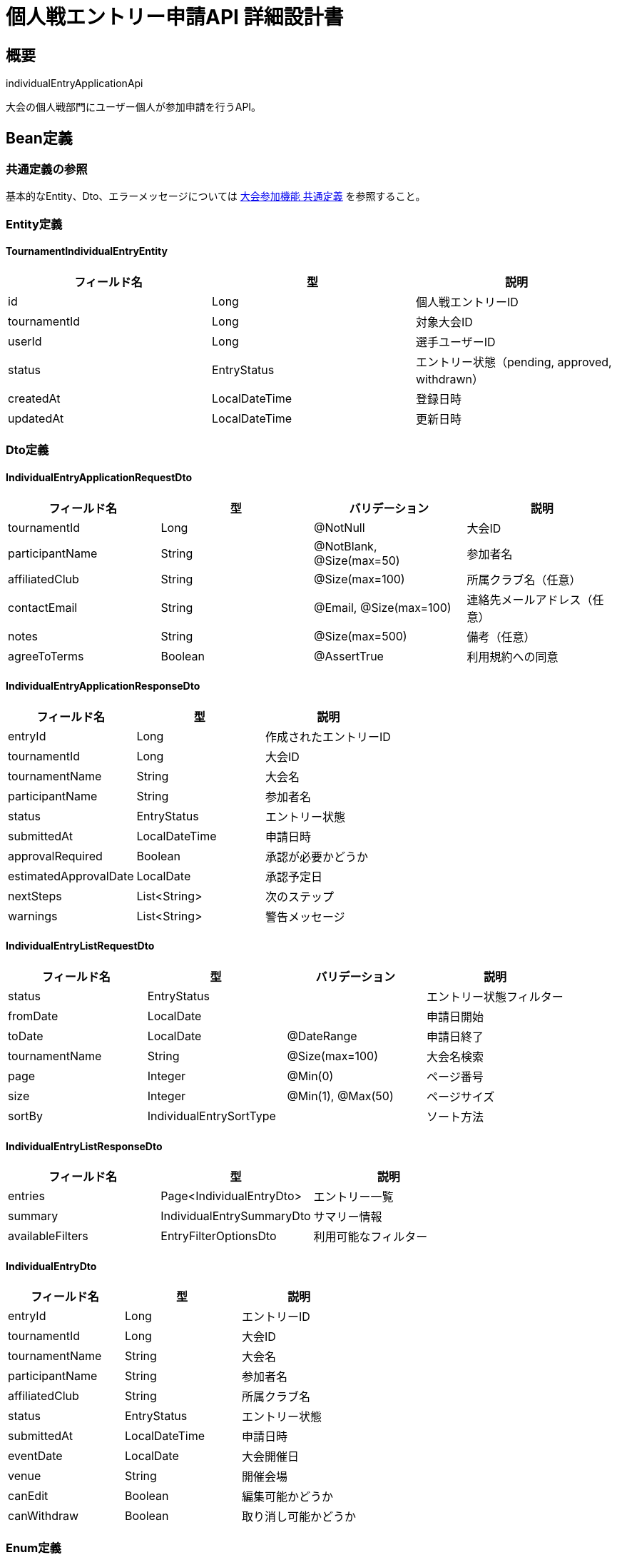 = 個人戦エントリー申請API 詳細設計書

== 概要

individualEntryApplicationApi

大会の個人戦部門にユーザー個人が参加申請を行うAPI。

== Bean定義

=== 共通定義の参照

基本的なEntity、Dto、エラーメッセージについては link:common-definitions.adoc[大会参加機能 共通定義] を参照すること。

=== Entity定義

==== TournamentIndividualEntryEntity

|===
|フィールド名 |型 |説明

|id
|Long
|個人戦エントリーID

|tournamentId
|Long
|対象大会ID

|userId
|Long
|選手ユーザーID

|status
|EntryStatus
|エントリー状態（pending, approved, withdrawn）

|createdAt
|LocalDateTime
|登録日時

|updatedAt
|LocalDateTime
|更新日時
|===

=== Dto定義

==== IndividualEntryApplicationRequestDto

|===
|フィールド名 |型 |バリデーション |説明

|tournamentId
|Long
|@NotNull
|大会ID

|participantName
|String
|@NotBlank, @Size(max=50)
|参加者名

|affiliatedClub
|String
|@Size(max=100)
|所属クラブ名（任意）

|contactEmail
|String
|@Email, @Size(max=100)
|連絡先メールアドレス（任意）

|notes
|String
|@Size(max=500)
|備考（任意）

|agreeToTerms
|Boolean
|@AssertTrue
|利用規約への同意
|===

==== IndividualEntryApplicationResponseDto

|===
|フィールド名 |型 |説明

|entryId
|Long
|作成されたエントリーID

|tournamentId
|Long
|大会ID

|tournamentName
|String
|大会名

|participantName
|String
|参加者名

|status
|EntryStatus
|エントリー状態

|submittedAt
|LocalDateTime
|申請日時

|approvalRequired
|Boolean
|承認が必要かどうか

|estimatedApprovalDate
|LocalDate
|承認予定日

|nextSteps
|List<String>
|次のステップ

|warnings
|List<String>
|警告メッセージ
|===

==== IndividualEntryListRequestDto

|===
|フィールド名 |型 |バリデーション |説明

|status
|EntryStatus
|
|エントリー状態フィルター

|fromDate
|LocalDate
|
|申請日開始

|toDate
|LocalDate
|@DateRange
|申請日終了

|tournamentName
|String
|@Size(max=100)
|大会名検索

|page
|Integer
|@Min(0)
|ページ番号

|size
|Integer
|@Min(1), @Max(50)
|ページサイズ

|sortBy
|IndividualEntrySortType
|
|ソート方法
|===

==== IndividualEntryListResponseDto

|===
|フィールド名 |型 |説明

|entries
|Page<IndividualEntryDto>
|エントリー一覧

|summary
|IndividualEntrySummaryDto
|サマリー情報

|availableFilters
|EntryFilterOptionsDto
|利用可能なフィルター
|===

==== IndividualEntryDto

|===
|フィールド名 |型 |説明

|entryId
|Long
|エントリーID

|tournamentId
|Long
|大会ID

|tournamentName
|String
|大会名

|participantName
|String
|参加者名

|affiliatedClub
|String
|所属クラブ名

|status
|EntryStatus
|エントリー状態

|submittedAt
|LocalDateTime
|申請日時

|eventDate
|LocalDate
|大会開催日

|venue
|String
|開催会場

|canEdit
|Boolean
|編集可能かどうか

|canWithdraw
|Boolean
|取り消し可能かどうか
|===

=== Enum定義

==== IndividualEntrySortType

|===
|値 |説明

|SUBMITTED_DESC
|申請日時降順

|SUBMITTED_ASC
|申請日時昇順

|EVENT_DATE_ASC
|大会開催日昇順

|TOURNAMENT_NAME_ASC
|大会名昇順

|STATUS_ASC
|ステータス昇順
|===

=== バリデーションエラー一覧

|===
|項番 |条件 |エラー内容 |メッセージID |ステータス

|1
|tournamentIdがnullの場合
|大会IDは必須です。
|MSG_PTC_0001
|400

|2
|participantNameが空の場合
|参加者名は必須です。
|MSG_PTC_0002
|400

|3
|利用規約に同意していない場合
|利用規約への同意が必要です。
|MSG_PTC_0019
|400

|4
|大会が見つからない場合
|指定された大会が見つかりません。
|MSG_PTC_0020
|404

|5
|個人戦が対象外の大会の場合
|この大会は個人戦エントリーを受け付けていません。
|MSG_PTC_0021
|400

|6
|エントリー期間外の場合
|エントリー受付期間外です。
|MSG_PTC_0005
|403

|7
|既にエントリー済みの場合
|既にこの大会にエントリー済みです。
|MSG_PTC_0022
|409

|8
|大会の参加上限に達している場合
|大会の参加上限に達しています。
|MSG_PTC_0023
|403

|9
|システムエラーが発生した場合
|システムエラーが発生しました。
|MSG_SYS_0003
|500
|===

== Controller定義

=== クラス名

`IndividualEntryController`

=== フィールド

|===
|名称 |型 |説明

|individualEntryService
|IndividualEntryService
|個人戦エントリー処理を行うサービス。`@RequiredArgsConstructor` によりインジェクション。
|===

=== アノテーション

|===
|対象 |アノテーション

|クラス
|@RestController, @RequestMapping("/api/tournaments/individual-entries"), @RequiredArgsConstructor

|メソッド（エントリー申請）
|@PostMapping

|メソッド（エントリー一覧取得）
|@GetMapping

|メソッド（エントリー詳細取得）
|@GetMapping("/{entryId}")

|メソッド（エントリー取り消し）
|@DeleteMapping("/{entryId}")

|引数
|@RequestBody, @PathVariable, @RequestParam, @AuthenticationPrincipal
|===

=== メソッド名

* `submitIndividualEntry` - 個人戦エントリー申請
* `getIndividualEntries` - 個人戦エントリー一覧取得
* `getIndividualEntryDetail` - 個人戦エントリー詳細取得
* `withdrawIndividualEntry` - 個人戦エントリー取り消し

=== 戻り値

|===
|メソッド |戻り値型 |説明

|submitIndividualEntry
|ResponseEntity<IndividualEntryApplicationResponseDto>
|申請結果を返却

|getIndividualEntries
|ResponseEntity<IndividualEntryListResponseDto>
|エントリー一覧を返却

|getIndividualEntryDetail
|ResponseEntity<IndividualEntryDto>
|エントリー詳細を返却

|withdrawIndividualEntry
|ResponseEntity<Void>
|取り消し結果を返却
|===

=== 処理詳細

==== submitIndividualEntry

|===
|順序 |概要 |詳細

|1
|リクエスト受領・認証
|リクエストボディからエントリー申請データを取得。
ユーザー認証情報を確認。

|2
|大会存在・状態確認
|tournamentService.getTournament(tournamentId) で大会情報を取得し、個人戦エントリー可能かチェック。

|3
|重複チェック
|individualEntryService.checkDuplicateEntry(tournamentId, userId) で重複エントリーをチェック。

|4
|エントリー条件確認
|大会のエントリー期間、参加上限等の条件をチェック。

|5
|サービス呼び出し
|individualEntryService.submitEntry(requestDto, userId) を呼び出す。

|6
|レスポンス生成
|申請結果を含む IndividualEntryApplicationResponseDto を返却。

|–
|エラー処理
|* 大会が見つからない場合は MSG_PTC_0020 を返却  
* 個人戦対象外の場合は MSG_PTC_0021 を返却  
* 重複エントリーの場合は MSG_PTC_0022 を返却  
* エントリー期間外の場合は MSG_PTC_0005 を返却
|===

== Service定義

=== インターフェース

`IndividualEntryService`

|===
|メソッド名 |パラメータ |戻り値 |説明

|submitEntry
|IndividualEntryApplicationRequestDto, Long userId
|IndividualEntryApplicationResponseDto
|個人戦エントリーを申請する

|getEntries
|IndividualEntryListRequestDto, Long userId
|IndividualEntryListResponseDto
|ユーザーの個人戦エントリー一覧を取得する

|getEntryDetail
|Long entryId, Long userId
|IndividualEntryDto
|個人戦エントリー詳細を取得する

|withdrawEntry
|Long entryId, Long userId
|void
|個人戦エントリーを取り消す

|checkDuplicateEntry
|Long tournamentId, Long userId
|Boolean
|重複エントリーをチェックする
|===

=== 実装クラス

`IndividualEntryServiceImpl`

=== フィールド

|===
|名称 |型 |説明

|individualEntryRepository
|IndividualEntryRepository
|個人戦エントリー管理用リポジトリ

|tournamentService
|TournamentService
|大会情報取得用サービス

|entryValidationService
|EntryValidationService
|エントリー条件検証用サービス

|notificationService
|NotificationService
|通知送信サービス
|===

=== アノテーション

|===
|対象 |アノテーション

|クラス
|@Service, @RequiredArgsConstructor, @Transactional
|===

=== 処理詳細

==== submitEntry

|===
|順序 |概要 |詳細

|1
|大会情報取得・検証
|* tournamentService.getTournament(tournamentId) で大会情報を取得  
* 大会が見つからない場合は `TournamentNotFoundException` をスロー → `MSG_PTC_0020`  
* 個人戦対象でない場合は `IndividualEntryNotSupportedException` をスロー → `MSG_PTC_0021`

|2
|エントリー条件検証
|* entryValidationService.validateIndividualEntry() でエントリー条件をチェック：  
** エントリー期間内かチェック → `MSG_PTC_0005`  
** 参加上限に達していないかチェック → `MSG_PTC_0023`  
** 重複エントリーでないかチェック → `MSG_PTC_0022`

|3
|エントリー作成・保存
|* TournamentIndividualEntryEntity を作成  
* 初期ステータスを 'pending' に設定  
* individualEntryRepository.save() でエントリーを保存

|4
|通知処理
|* 大会主催者への新規エントリー通知を送信  
* ユーザーへのエントリー完了通知を送信

|5
|統計情報更新
|* 大会のエントリー数統計を更新

|6
|レスポンス生成
|IndividualEntryApplicationResponseDto を生成して返却：  
* entryId: 作成されたエントリーID  
* tournamentName: 大会名  
* participantName: 参加者名  
* status: エントリー状態  
* submittedAt: 申請日時  
* approvalRequired: 承認が必要か  
* nextSteps: 次のステップの説明

|–
|エラー処理
|* 各種例外をスローし、適切なエラーメッセージを返す  
* トランザクション失敗時はロールバック実行
|===

== Repository定義

=== 使用メソッド

==== IndividualEntryRepository

|===
|メソッド名 |パラメータ |戻り値 |説明

|save
|TournamentIndividualEntryEntity
|TournamentIndividualEntryEntity
|個人戦エントリーを保存

|findByUserIdAndTournamentId
|Long userId, Long tournamentId
|Optional<TournamentIndividualEntryEntity>
|ユーザーと大会による重複チェック

|findByUserId
|Long userId, Pageable
|Page<TournamentIndividualEntryEntity>
|ユーザーのエントリー一覧を取得

|findById
|Long entryId
|Optional<TournamentIndividualEntryEntity>
|エントリー詳細を取得

|updateStatus
|Long entryId, EntryStatus status
|void
|エントリー状態を更新

|countByTournamentIdAndStatus
|Long tournamentId, EntryStatus status
|Integer
|大会の承認済みエントリー数を取得
|===

=== 使用クエリ（MyBatis）

==== エントリー一覧取得

[source,sql]
----
SELECT 
    ie.id as entry_id,
    ie.tournament_id,
    ie.user_id,
    ie.status,
    ie.created_at as submitted_at,
    t.name as tournament_name,
    t.event_date,
    t.venue,
    up.name as participant_name,
    cm.club_id,
    c.name as affiliated_club
FROM tournament_individual_entries ie
JOIN tournaments t ON ie.tournament_id = t.id
JOIN user_profiles up ON ie.user_id = up.user_id
LEFT JOIN club_members cm ON ie.user_id = cm.user_id
LEFT JOIN clubs c ON cm.club_id = c.id
WHERE ie.user_id = #{userId}
  AND (#{status} IS NULL OR ie.status = #{status})
  AND (#{fromDate} IS NULL OR DATE(ie.created_at) >= #{fromDate})
  AND (#{toDate} IS NULL OR DATE(ie.created_at) <= #{toDate})
  AND (#{tournamentName} IS NULL OR t.name LIKE CONCAT('%', #{tournamentName}, '%'))
ORDER BY 
  CASE #{sortBy}
    WHEN 'SUBMITTED_DESC' THEN ie.created_at
    WHEN 'EVENT_DATE_ASC' THEN t.event_date
    WHEN 'TOURNAMENT_NAME_ASC' THEN t.name
    ELSE ie.created_at
  END DESC
LIMIT #{limit} OFFSET #{offset}
----

==== 重複エントリーチェック

[source,sql]
----
SELECT COUNT(*)
FROM tournament_individual_entries
WHERE tournament_id = #{tournamentId}
  AND user_id = #{userId}
  AND status != 'withdrawn'
----

==== 大会エントリー数チェック

[source,sql]
----
SELECT 
    COUNT(CASE WHEN ie.status = 'approved' THEN 1 END) as approved_count,
    t.max_participants
FROM tournament_individual_entries ie
RIGHT JOIN tournaments t ON ie.tournament_id = t.id
WHERE t.id = #{tournamentId}
GROUP BY t.id, t.max_participants
----

== 実装例

=== HTTP Request/Response例

==== 個人戦エントリー申請リクエスト

```
POST /api/tournaments/individual-entries
Authorization: Bearer {jwt-token}
Content-Type: application/json

{
    "tournamentId": 123,
    "participantName": "山田太郎",
    "affiliatedClub": "東京剣道クラブ",
    "contactEmail": "yamada@example.com",
    "notes": "初参加です。よろしくお願いします。",
    "agreeToTerms": true
}
```

==== 個人戦エントリー申請レスポンス

```json
HTTP/1.1 201 Created
Content-Type: application/json

{
    "entryId": 456,
    "tournamentId": 123,
    "tournamentName": "第30回 全日本剣道個人選手権大会",
    "participantName": "山田太郎",
    "status": "pending",
    "submittedAt": "2024-03-15T10:30:00",
    "approvalRequired": true,
    "estimatedApprovalDate": "2024-03-20",
    "nextSteps": [
        "主催者による承認をお待ちください",
        "承認後、詳細な参加案内をメールでお送りします",
        "大会1週間前に最終確認のご連絡をいたします"
    ],
    "warnings": []
}
```

==== 個人戦エントリー一覧取得リクエスト

```
GET /api/tournaments/individual-entries?status=approved&page=0&size=10&sortBy=EVENT_DATE_ASC
Authorization: Bearer {jwt-token}
```

==== 個人戦エントリー一覧取得レスポンス

```json
HTTP/1.1 200 OK
Content-Type: application/json

{
    "entries": {
        "content": [
            {
                "entryId": 456,
                "tournamentId": 123,
                "tournamentName": "第30回 全日本剣道個人選手権大会",
                "participantName": "山田太郎",
                "affiliatedClub": "東京剣道クラブ",
                "status": "approved",
                "submittedAt": "2024-03-15T10:30:00",
                "eventDate": "2024-04-15",
                "venue": "東京体育館",
                "canEdit": false,
                "canWithdraw": true
            }
        ],
        "totalElements": 1,
        "number": 0,
        "size": 10
    },
    "summary": {
        "totalEntries": 1,
        "pendingEntries": 0,
        "approvedEntries": 1,
        "withdrawnEntries": 0,
        "upcomingTournaments": 1
    },
    "availableFilters": {
        "statuses": [
            {"status": "pending", "count": 0},
            {"status": "approved", "count": 1},
            {"status": "withdrawn", "count": 0}
        ]
    }
}
```